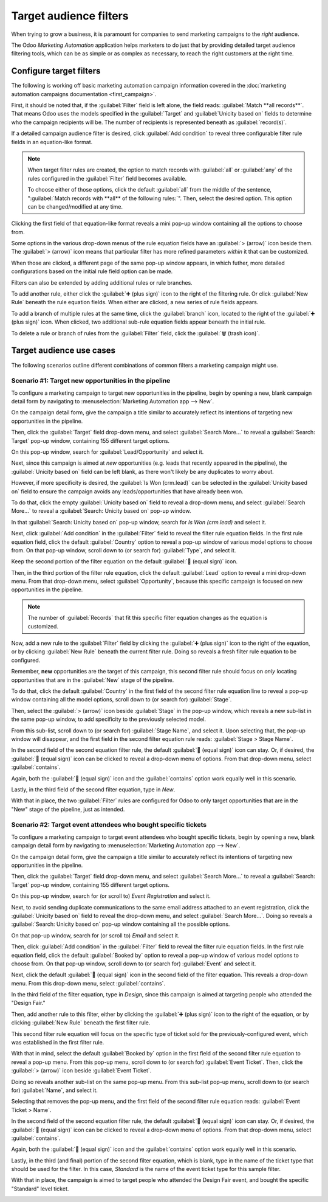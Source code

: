 =======================
Target audience filters
=======================

When trying to grow a business, it is paramount for companies to send marketing campaigns to the
*right* audience.

The Odoo *Marketing Automation* application helps marketers to do just that by providing detailed
target audience filtering tools, which can be as simple or as complex as necessary, to reach the
right customers at the right time.

Configure target filters
========================

The following is working off basic marketing automation campaign information covered in the
:doc:`marketing automation campaigns documentation <first_campaign>`.

First, it should be noted that, if the :guilabel:`Filter` field is left alone, the field reads:
:guilabel:`Match **all records**`. That means Odoo uses the models specified in the
:guilabel:`Target` and :guilabel:`Unicity based on` fields to determine who the campaign recipients
will be. The number of recipients is represented beneath as :guilabel:`record(s)`.

If a detailed campaign audience filter is desired, click :guilabel:`Add condition` to reveal three
configurable filter rule fields in an equation-like format.

.. note::
   When target filter rules are created, the option to match records with :guilabel:`all` or
   :guilabel:`any` of the rules configured in the :guilabel:`Filter` field becomes available.

   To choose either of those options, click the default :guilabel:`all` from the middle of the
   sentence, ":guilabel:`Match records with **all** of the following rules:`". Then, select the
   desired option. This option can be changed/modified at any time.

Clicking the first field of that equation-like format reveals a mini pop-up window containing all
the options to choose from.

Some options in the various drop-down menus of the rule equation fields have an :guilabel:`>
(arrow)` icon beside them. The :guilabel:`> (arrow)` icon means that particular filter has more
refined parameters *within* it that can be customized.

.. image:: target_audience/marketing-filters.png
   :align: center
   :alt: The drop-down filter menu in the Marketing Automation application.

When those are clicked, a different page of the same pop-up window appears, in which futher, more
detailed configurations based on the initial rule field option can be made.

Filters can also be extended by adding additional rules or rule branches.

To add another rule, either click the :guilabel:`➕ (plus sign)` icon to the right of the filtering
rule. Or click :guilabel:`New Rule` beneath the rule equation fields. When either are clicked, a new
series of rule fields appears.

To add a branch of multiple rules at the same time, click the :guilabel:`branch` icon, located to
the right of the :guilabel:`➕ (plus sign)` icon. When clicked, two additional sub-rule equation
fields appear beneath the initial rule.

To delete a rule or branch of rules from the :guilabel:`Filter` field, click the :guilabel:`🗑️
(trash icon)`.

.. image:: target_audience/add-branch-delete-filter-icons.png
   :align: center
   :alt: How the add, branch, and delete filter icons appear in Odoo Marketing Automation.

Target audience use cases
=========================

The following scenarios outline different combinations of common filters a marketing campaign might
use.

Scenario #1: Target new opportunities in the pipeline
-----------------------------------------------------

To configure a marketing campaign to target new opportunities in the pipeline, begin by opening a
new, blank campaign detail form by navigating to :menuselection:`Marketing Automation app --> New`.

On the campaign detail form, give the campaign a title similar to accurately reflect its intentions
of targeting new opportunities in the pipeline.

Then, click the :guilabel:`Target` field drop-down menu, and select :guilabel:`Search More...` to
reveal a :guilabel:`Search: Target` pop-up window, containing 155 different target options.

On this pop-up window, search for :guilabel:`Lead/Opportunity` and select it.

.. image:: target_audience/lead-opportunity-target-pop-up-window.png
   :align: center
   :alt: How to search for and select lead/opportunity in the Target pop-up window.

Next, since this campaign is aimed at *new* opportunities (e.g. leads that recently appeared in the
pipeline), the :guilabel:`Unicity based on` field can be left blank, as there won't likely be any
duplicates to worry about.

However, if more specificity is desired, the :guilabel:`Is Won (crm.lead)` can be selected in the
:guilabel:`Unicity based on` field to ensure the campaign avoids any leads/opportunities that have
already been won.

To do that, click the empty :guilabel:`Unicity based on` field to reveal a drop-down menu, and
select :guilabel:`Search More...` to reveal a :guilabel:`Search: Unicity based on` pop-up window.

In that :guilabel:`Search: Unicity based on` pop-up window, search for `Is Won (crm.lead)` and
select it.

.. image:: target_audience/is-won-unicity-based-on-field.png
   :align: center
   :alt: How to search for and select Is Won from the Unicity based on pop-up window.

Next, click :guilabel:`Add condition` in the :guilabel:`Filter` field to reveal the filter rule
equation fields. In the first rule equation field, click the default :guilabel:`Country` option to
reveal a pop-up window of various model options to choose from. On that pop-up window, scroll down
to (or search for) :guilabel:`Type`, and select it.

Keep the second portion of the filter equation on the default :guilabel:`🟰 (equal sign)` icon.

Then, in the third portion of the filter rule equation, click the default :guilabel:`Lead` option to
reveal a mini drop-down menu. From that drop-down menu, select :guilabel:`Opportunity`, because this
specific campaign is focused on new opportunities in the pipeline.

.. note::
   The number of :guilabel:`Records` that fit this specific filter equation changes as the equation
   is customized.

.. image:: target_audience/new-opportunities-type-filter-rule.png
   :align: center
   :alt: How the type opportunities filter rule looks on a campaign detail form.

Now, add a new rule to the :guilabel:`Filter` field by clicking the :guilabel:`➕ (plus sign)` icon
to the right of the equation, or by clicking :guilabel:`New Rule` beneath the current filter rule.
Doing so reveals a fresh filter rule equation to be configured.

Remember, **new** opportunities are the target of this campaign, this second filter rule should
focus on *only* locating opportunities that are in the :guilabel:`New` stage of the pipeline.

To do that, click the default :guilabel:`Country` in the first field of the second filter rule
equation line to reveal a pop-up window containing all the model options, scroll down to (or search
for) :guilabel:`Stage`.

Then, select the :guilabel:`> (arrow)` icon beside :guilabel:`Stage` in the pop-up window, which
reveals a new sub-list in the same pop-up window, to add specificity to the previously selected
model.

.. image:: target_audience/arrow-icon-next-to-stage-pop-up.png
   :align: center
   :alt: How the arrow icon appears next to stage in filter drop-down menu on campaign form.

From this sub-list, scroll down to (or search for) :guilabel:`Stage Name`, and select it. Upon
selecting that, the pop-up window will disappear, and the first field in the second filter
equation rule reads: :guilabel:`Stage > Stage Name`.

In the second field of the second equation filter rule, the default :guilabel:`🟰 (equal sign)` icon
can stay. Or, if desired, the :guilabel:`🟰 (equal sign)` icon can be clicked to reveal a drop-down
menu of options. From that drop-down menu, select :guilabel:`contains`.

Again, both the :guilabel:`🟰 (equal sign)` icon and the :guilabel:`contains` option work equally
well in this scenario.

Lastly, in the third field of the second filter equation, type in `New`.

With that in place, the two :guilabel:`Filter` rules are configured for Odoo to only target
opportunities that are in the "New" stage of the pipeline, just as intended.

.. image:: target_audience/final-version-new-opportunities-filter.png
   :align: center
   :alt: How it looks to properly configure campaign filter to target new opportunities in pipeline.

Scenario #2: Target event attendees who bought specific tickets
---------------------------------------------------------------

To configure a marketing campaign to target event attendees who bought specific tickets, begin by
opening a new, blank campaign detail form by navigating to :menuselection:`Marketing Automation app
--> New`.

On the campaign detail form, give the campaign a title similar to accurately reflect its intentions
of targeting new opportunities in the pipeline.

Then, click the :guilabel:`Target` field drop-down menu, and select :guilabel:`Search More...` to
reveal a :guilabel:`Search: Target` pop-up window, containing 155 different target options.

On this pop-up window, search for (or scroll to) `Event Registration` and select it.

.. image:: target_audience/event-registration-target-model.png
   :align: center
   :alt: How to select the event registration target model from a marketing campaign form.

Next, to avoid sending duplicate communications to the same email address attached to an event
registration, click the :guilabel:`Unicity based on` field to reveal the drop-down menu, and select
:guilabel:`Search More...`. Doing so reveals a :guilabel:`Search: Unicity based on` pop-up window
containing all the possible options.

On that pop-up window, search for (or scroll to) `Email` and select it.

.. image:: target_audience/email-unicity-based-on-option.png
   :align: center
   :alt: How to select email as the unicity based on option on a campaign detail from in Odoo.

Then, click :guilabel:`Add condition` in the :guilabel:`Filter` field to reveal the filter rule
equation fields. In the first rule equation field, click the default :guilabel:`Booked by` option to
reveal a pop-up window of various model options to choose from. On that pop-up window, scroll down
to (or search for) :guilabel:`Event` and select it.

.. image:: target_audience/event-filter-option-drop-down.png
   :align: center
   :alt: How to select event from the filter field on a campaign detail form.

Next, click the default :guilabel:`🟰 (equal sign)` icon in the second field  of the filter equation.
This reveals a drop-down menu. From this drop-down menu, select :guilabel:`contains`.

In the third field of the filter equation, type in `Design`, since this campaign is aimed at
targeting people who attended the "Design Fair."

Then, add another rule to this filter, either by clicking the :guilabel:`➕ (plus sign)` icon to the
right of the equation, or by clicking :guilabel:`New Rule` beneath the first filter rule.

This second filter rule equation will focus on the specific type of ticket sold for the
previously-configured event, which was established in the first filter rule.

With that in mind, select the default :guilabel:`Booked by` option in the first field of the second
filter rule equation to reveal a pop-up menu. From this pop-up menu, scroll down to (or search for)
:guilabel:`Event Ticket`. Then, click the :guilabel:`> (arrow)` icon beside :guilabel:`Event
Ticket`.

Doing so reveals another sub-list on the same pop-up menu. From this sub-list pop-up menu, scroll
down to (or search for) :guilabel:`Name`, and select it.

.. image:: target_audience/event-ticket-name-filter-option-menu.png
   :align: center
   :alt: How to select event ticket name from the filter field on a campaign detail form.

Selecting that removes the pop-up menu, and the first field of the second filter rule equation
reads: :guilabel:`Event Ticket > Name`.

In the second field of the second equation filter rule, the default :guilabel:`🟰 (equal sign)` icon
can stay. Or, if desired, the :guilabel:`🟰 (equal sign)` icon can be clicked to reveal a drop-down
menu of options. From that drop-down menu, select :guilabel:`contains`.

Again, both the :guilabel:`🟰 (equal sign)` icon and the :guilabel:`contains` option work equally
well in this scenario.

Lastly, in the third (and final) portion of the second filter equation, which is blank, type in the
name of the ticket type that should be used for the filter. In this case, `Standard` is the name of
the event ticket type for this sample filter.

With that in place, the campaign is aimed to target people who attended the Design Fair event, and
bought the specific "Standard" level ticket.

.. image:: target_audience/filters-event-ticket.png
   :align: center
   :alt: An event ticket filter in the Odoo Marketing Automation application.

.. seealso::
   - :doc:`first_campaign`
   - :doc:`workflow_activities`
